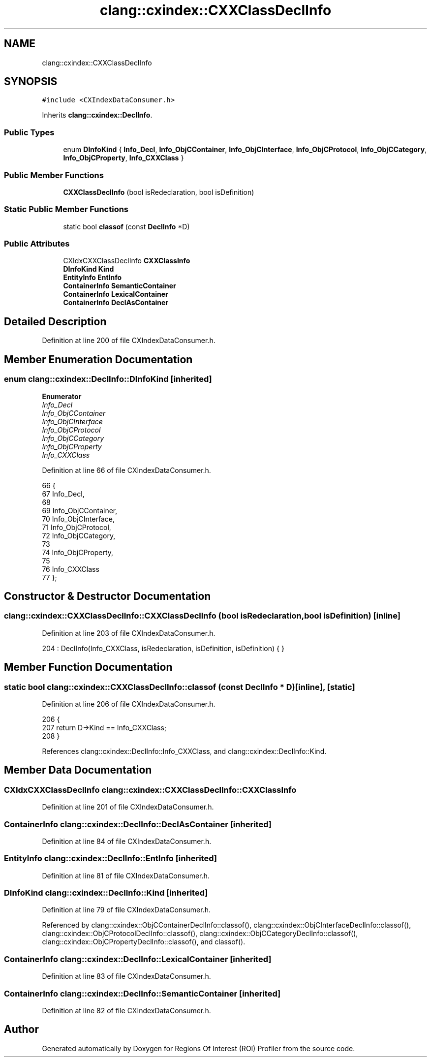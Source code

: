 .TH "clang::cxindex::CXXClassDeclInfo" 3 "Sat Feb 12 2022" "Version 1.2" "Regions Of Interest (ROI) Profiler" \" -*- nroff -*-
.ad l
.nh
.SH NAME
clang::cxindex::CXXClassDeclInfo
.SH SYNOPSIS
.br
.PP
.PP
\fC#include <CXIndexDataConsumer\&.h>\fP
.PP
Inherits \fBclang::cxindex::DeclInfo\fP\&.
.SS "Public Types"

.in +1c
.ti -1c
.RI "enum \fBDInfoKind\fP { \fBInfo_Decl\fP, \fBInfo_ObjCContainer\fP, \fBInfo_ObjCInterface\fP, \fBInfo_ObjCProtocol\fP, \fBInfo_ObjCCategory\fP, \fBInfo_ObjCProperty\fP, \fBInfo_CXXClass\fP }"
.br
.in -1c
.SS "Public Member Functions"

.in +1c
.ti -1c
.RI "\fBCXXClassDeclInfo\fP (bool isRedeclaration, bool isDefinition)"
.br
.in -1c
.SS "Static Public Member Functions"

.in +1c
.ti -1c
.RI "static bool \fBclassof\fP (const \fBDeclInfo\fP *D)"
.br
.in -1c
.SS "Public Attributes"

.in +1c
.ti -1c
.RI "CXIdxCXXClassDeclInfo \fBCXXClassInfo\fP"
.br
.ti -1c
.RI "\fBDInfoKind\fP \fBKind\fP"
.br
.ti -1c
.RI "\fBEntityInfo\fP \fBEntInfo\fP"
.br
.ti -1c
.RI "\fBContainerInfo\fP \fBSemanticContainer\fP"
.br
.ti -1c
.RI "\fBContainerInfo\fP \fBLexicalContainer\fP"
.br
.ti -1c
.RI "\fBContainerInfo\fP \fBDeclAsContainer\fP"
.br
.in -1c
.SH "Detailed Description"
.PP 
Definition at line 200 of file CXIndexDataConsumer\&.h\&.
.SH "Member Enumeration Documentation"
.PP 
.SS "enum \fBclang::cxindex::DeclInfo::DInfoKind\fP\fC [inherited]\fP"

.PP
\fBEnumerator\fP
.in +1c
.TP
\fB\fIInfo_Decl \fP\fP
.TP
\fB\fIInfo_ObjCContainer \fP\fP
.TP
\fB\fIInfo_ObjCInterface \fP\fP
.TP
\fB\fIInfo_ObjCProtocol \fP\fP
.TP
\fB\fIInfo_ObjCCategory \fP\fP
.TP
\fB\fIInfo_ObjCProperty \fP\fP
.TP
\fB\fIInfo_CXXClass \fP\fP
.PP
Definition at line 66 of file CXIndexDataConsumer\&.h\&.
.PP
.nf
66                  {
67     Info_Decl,
68 
69     Info_ObjCContainer,
70       Info_ObjCInterface,
71       Info_ObjCProtocol,
72       Info_ObjCCategory,
73 
74     Info_ObjCProperty,
75 
76     Info_CXXClass
77   };
.fi
.SH "Constructor & Destructor Documentation"
.PP 
.SS "clang::cxindex::CXXClassDeclInfo::CXXClassDeclInfo (bool isRedeclaration, bool isDefinition)\fC [inline]\fP"

.PP
Definition at line 203 of file CXIndexDataConsumer\&.h\&.
.PP
.nf
204     : DeclInfo(Info_CXXClass, isRedeclaration, isDefinition, isDefinition) { }
.fi
.SH "Member Function Documentation"
.PP 
.SS "static bool clang::cxindex::CXXClassDeclInfo::classof (const \fBDeclInfo\fP * D)\fC [inline]\fP, \fC [static]\fP"

.PP
Definition at line 206 of file CXIndexDataConsumer\&.h\&.
.PP
.nf
206                                          {
207     return D->Kind == Info_CXXClass;
208   }
.fi
.PP
References clang::cxindex::DeclInfo::Info_CXXClass, and clang::cxindex::DeclInfo::Kind\&.
.SH "Member Data Documentation"
.PP 
.SS "CXIdxCXXClassDeclInfo clang::cxindex::CXXClassDeclInfo::CXXClassInfo"

.PP
Definition at line 201 of file CXIndexDataConsumer\&.h\&.
.SS "\fBContainerInfo\fP clang::cxindex::DeclInfo::DeclAsContainer\fC [inherited]\fP"

.PP
Definition at line 84 of file CXIndexDataConsumer\&.h\&.
.SS "\fBEntityInfo\fP clang::cxindex::DeclInfo::EntInfo\fC [inherited]\fP"

.PP
Definition at line 81 of file CXIndexDataConsumer\&.h\&.
.SS "\fBDInfoKind\fP clang::cxindex::DeclInfo::Kind\fC [inherited]\fP"

.PP
Definition at line 79 of file CXIndexDataConsumer\&.h\&.
.PP
Referenced by clang::cxindex::ObjCContainerDeclInfo::classof(), clang::cxindex::ObjCInterfaceDeclInfo::classof(), clang::cxindex::ObjCProtocolDeclInfo::classof(), clang::cxindex::ObjCCategoryDeclInfo::classof(), clang::cxindex::ObjCPropertyDeclInfo::classof(), and classof()\&.
.SS "\fBContainerInfo\fP clang::cxindex::DeclInfo::LexicalContainer\fC [inherited]\fP"

.PP
Definition at line 83 of file CXIndexDataConsumer\&.h\&.
.SS "\fBContainerInfo\fP clang::cxindex::DeclInfo::SemanticContainer\fC [inherited]\fP"

.PP
Definition at line 82 of file CXIndexDataConsumer\&.h\&.

.SH "Author"
.PP 
Generated automatically by Doxygen for Regions Of Interest (ROI) Profiler from the source code\&.
